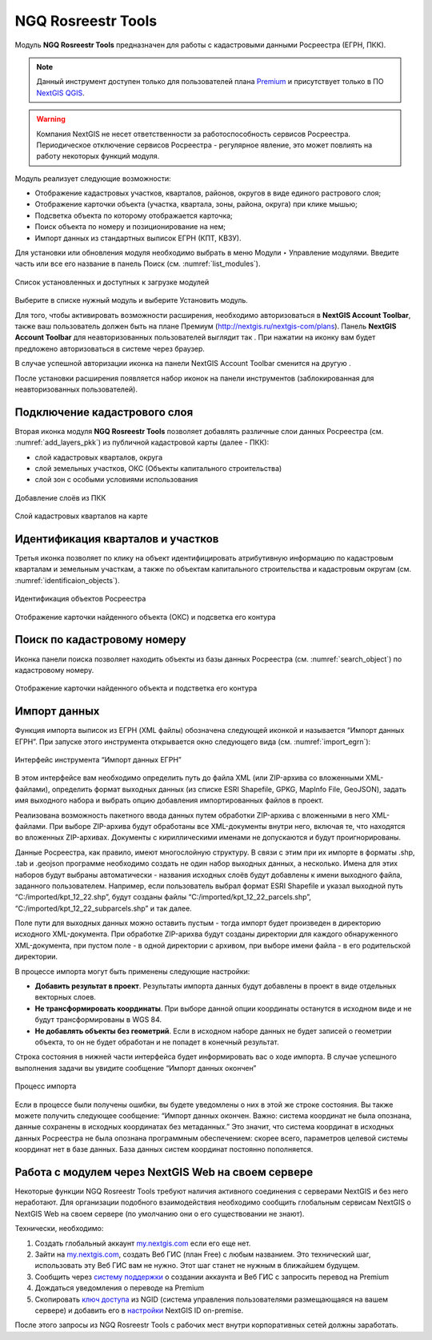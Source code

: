 .. sectionauthor:: Роман Гайнуллов <roman.gainullov@nextgis.ru>

.. _NGQ Rosreestr Tools:

NGQ Rosreestr Tools
===================

Модуль **NGQ Rosreestr Tools** предназначен для работы с кадастровыми данными Росреестра (ЕГРН, ПКК). 

.. note::
   Данный инструмент доступен только для пользователей плана `Premium <http://nextgis.ru/nextgis-com/plans>`_  и присутствует только в ПО `NextGIS QGIS <https://nextgis.ru/nextgis-qgis/>`_.

.. warning::

   Компания NextGIS не несет ответственности за работоспособность сервисов Росреестра. Периодическое отключение сервисов Росреестра - регулярное явление, это может повлиять на работу некоторых функций модуля.

Модуль реализует следующие возможности:

* Отображение кадастровых участков, кварталов, районов, округов в виде единого растрового слоя;
* Отображение карточки объекта (участка, квартала, зоны, района, округа) при клике мышью;
* Подсветка объекта по которому отображается карточка;
* Поиск объекта по номеру и позиционирование на нем;
* Импорт данных из стандартных выписок ЕГРН (КПТ, КВЗУ).

Для установки или обновления модуля необходимо выбрать в меню Модули ‣ Управление модулями.
Введите часть или все его название в панель Поиск (см. :numref:`list_modules`).

.. figure:: _static/list_modules.png
   :name: list_modules
   :align: center
   :width: 16cm
   
   Список установленных и доступных к загрузке модулей

Выберите в списке нужный модуль и выберите Установить модуль.

Для того, чтобы активировать возможности расширения, необходимо авторизоваться в **NextGIS Account Toolbar**, также ваш пользователь должен быть на плане Премиум (http://nextgis.ru/nextgis-com/plans).
Панель **NextGIS Account Toolbar** для неавторизованных пользователей выглядит так |not_auth|. При нажатии на иконку вам будет предложено авторизоваться в системе через браузер.

.. |not_auth| image:: _static/not_auth.png

В случае успешной авторизации иконка на панели NextGIS Account Toolbar сменится на другую |auth_icon|.

.. |auth_icon| image:: _static/auth_icon.png

После установки расширения появляется набор иконок на панели инструментов (заблокированная для неавторизованных пользователей).


Подключение кадастрового слоя
-----------------------------

Вторая иконка модуля **NGQ Rosreestr Tools** |icon_add_layers| позволяет добавлять различные слои данных Росреестра (см. :numref:`add_layers_pkk`) из публичной кадастровой карты (далее - ПКК):

.. |icon_add_layers| image:: _static/icon_add_layers.png

* слой кадастровых кварталов, округа
* слой земельных участков, ОКС (Объекты капитального строительства)
* слой зон с особыми условиями использования

.. figure:: _static/add_layers_pkk.png
   :name: add_layers_pkk
   :align: center
   
   Добавление слоёв из ПКК


.. figure:: _static/pkk_on_map.png
   :name: pkk_on_map
   :align: center
   :width: 16cm
   
   Слой кадастровых кварталов на карте



Идентификация кварталов и участков
----------------------------------

Третья иконка |identificaion_oicon| позволяет по клику на объект идентифицировать атрибутивную информацию по кадастровым кварталам и земельным участкам, а также по объектам капитального строительства и кадастровым округам (см. :numref:`identificaion_objects`).

.. |identificaion_oicon| image:: _static/identificaion_oicon.png

.. figure:: _static/identificaion_objects.png
   :name: identificaion_objects
   :align: center
   
   Идентификация объектов Росреестра
   
.. figure:: _static/objects_on_map.png
   :name: object_on_map
   :align: center
   :width: 16cm
   
   Отображение карточки найденного объекта (ОКС) и подсветка его контура


Поиск по кадастровому номеру
----------------------------

Иконка панели поиска |search_icon| позволяет находить объекты из базы данных Росреестра (см. :numref:`search_object`) по кадастровому номеру.

.. |search_icon| image:: _static/search_icon.png

.. figure:: _static/search_object.png
   :name: search_object
   :align: center
   :width: 16cm
   
   Отображение карточки найденного объекта и подстветка его контура



Импорт данных
-------------

Функция импорта выписок из ЕГРН (XML файлы) обозначена следующей иконкой |import_icon| и называется “Импорт данных ЕГРН”. При запуске этого инструмента открывается окно следующего вида (см. :numref:`import_egrn`):

.. |import_icon| image:: _static/import_icon.png


.. figure:: _static/import_egrn.png
   :name: import_egrn
   :align: center
   
   Интерфейс инструмента “Импорт данных ЕГРН”
   
В этом интерфейсе вам необходимо определить путь до файла XML (или ZIP-архива со вложенными XML-файлами), определить формат выходных данных 
(из списке ESRI Shapefile, GPKG, MapInfo File, GeoJSON), задать имя выходного набора и выбрать опцию добавления импортированных файлов в проект.

Реализована возможность пакетного ввода данных путем обработки ZIP-архива с вложенными в него XML-файлами. При выборе ZIP-архива будут обработаны все XML-документы внутри него, включая те, что находятся во вложенных ZIP-архивах. Документы с кириллическими именами не допускаются и будут проигнорированы.

Данные Росреестра, как правило, имеют многослойную структуру. В связи с этим при их импорте в форматы .shp, .tab 
и .geojson программе необходимо создать не один набор выходных данных, а несколько. Имена для этих наборов 
будут выбраны автоматически - названия исходных слоёв будут добавлены к имени выходного файла, заданного пользователем. 
Например, если пользователь выбрал формат ESRI Shapefile и указал выходной путь “C:/imported/kpt_12_22.shp”, 
будут созданы файлы “C:/imported/kpt_12_22_parcels.shp”, “C:/imported/kpt_12_22_subparcels.shp” и так далее.

Поле пути для выходных данных можно оставить пустым - тогда импорт будет произведен в директорию исходного XML-документа.
При обработке ZIP-арихва будут созданы директории для каждого обнаруженного XML-документа, при пустом поле - в одной директории с архивом, при выборе имени файла - в его родительской директории.

В процессе импорта могут быть применены следующие настройки:

* **Добавить результат в проект**. Результаты импорта данных будут добавлены в проект в виде отдельных векторных слоев.
* **Не трансформировать координаты**. При выборе данной опции координаты останутся в исходном виде и не будут трансформированы в WGS 84.
* **Не добавлять объекты без геометрий**. Если в исходном наборе данных не будет записей о геометрии объекта, то он не будет обработан и не попадет в конечный результат.

Строка состояния в нижней части интерфейса будет информировать вас о ходе импорта. 
В случае успешного выполнения задачи вы увидите сообщение “Импорт данных окончен” 

.. figure:: _static/import_proc1.png
   :name: import_proc1
   :align: center

   
.. figure:: _static/import_proc2.png
   :name: import_proc2
   :align: center
   
   Процесс импорта
   
Если в процессе были получены ошибки, вы будете уведомлены о них в этой же строке состояния. 
Вы также можете получить следующее сообщение: “Импорт данных окончен. Важно: система координат не была опознана, 
данные сохранены в исходных координатах без метаданных.” Это значит, что система координат в исходных данных Росреестра 
не была опознана программным обеспечением: скорее всего, параметров целевой системы координат нет в базе данных. 
База данных систем координат постоянно пополняется.

Работа с модулем через NextGIS Web на своем сервере
---------------------------------------------------

Некоторые функции NGQ Rosreestr Tools требуют наличия активного соединения с серверами NextGIS и без него неработают. 
Для организации подобного взаимодействия необходимо сообщить глобальным сервисам NextGIS о NextGIS Web на своем сервере 
(по умолчанию они о его существовании не знают). 

Технически, необходимо:

1. Создать глобальный аккаунт `my.nextgis.com <https://my.nextgis.ru>`_ если его еще нет.
2. Зайти на `my.nextgis.com <https://my.nextgis.ru>`_, создать Веб ГИС (план Free) с любым названием. 
   Это технический шаг, использовать эту Веб ГИС вам не нужно. Этот шаг станет не нужным в ближайшем будущем.
3. Сообщить через `систему поддержки <https://nextgis.ru/terms-support>`_ о создании аккаунта и Веб ГИС с запросить перевод на Premium
4. Дождаться уведомления о переводе на Premium
5. Скопировать `ключ доступа <https://docs.nextgis.ru/docs_ngid/source/ngidop.html#nextgis-id-on-premise>`_ из NGID (система управления пользователями размещающаяся на вашем сервере) и добавить его в `настройки <https://my.nextgis.com/myngidonpremises>`_ NextGIS ID on-premise.

После этого запросы из NGQ Rosreestr Tools с рабочих мест внутри корпоративных сетей должны заработать.

